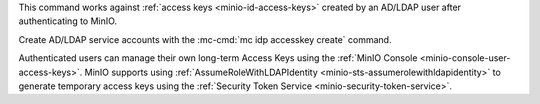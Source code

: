 .. Descriptions for External Identity Management using an LDAP Provider   
   Used in the following files:                                                                
   - /source/reference/minio-mc/mc-idp-ldap-add.rst
   - /source/reference/minio-mc/mc-idp-ldap-update.rst

   Does not include ALIAS, as the example differs between add and update

.. start-minio-ad-ldap-params

.. mc-cmd:: server_addr
   :required:

   .. include:: /includes/common-minio-external-auth.rst
      :start-after: start-minio-ad-ldap-server-addr
      :end-before: end-minio-ad-ldap-server-addr

   This parameter corresponds with the :envvar:`MINIO_IDENTITY_LDAP_SERVER_ADDR` environment variable.

.. mc-cmd:: lookup_bind_dn
   :required:

   .. include:: /includes/common-minio-external-auth.rst
      :start-after: start-minio-ad-ldap-lookup-bind-dn
      :end-before: end-minio-ad-ldap-lookup-bind-dn

   This parameter corresponds with the :envvar:`MINIO_IDENTITY_LDAP_LOOKUP_BIND_DN` environment variable.

.. mc-cmd:: lookup_bind_password
   :required:

   .. include:: /includes/common-minio-external-auth.rst
      :start-after: start-minio-ad-ldap-lookup-bind-password
      :end-before: end-minio-ad-ldap-lookup-bind-password

   This parameter corresponds with the :envvar:`MINIO_IDENTITY_LDAP_LOOKUP_BIND_PASSWORD` environment variable.

.. mc-cmd:: user_dn_search_base_dn
   :required:

   .. include:: /includes/common-minio-external-auth.rst
      :start-after: start-minio-ad-ldap-user-dn-search-base-dn
      :end-before: end-minio-ad-ldap-user-dn-search-base-dn

   This parameter corresponds with the :envvar:`MINIO_IDENTITY_LDAP_USER_DN_SEARCH_BASE_DN` environment variable.

.. mc-cmd:: user_dn_search_filter
   :required:

   .. include:: /includes/common-minio-external-auth.rst
      :start-after: start-minio-ad-ldap-user-dn-search-filter
      :end-before: end-minio-ad-ldap-user-dn-search-filter

   This parameter corresponds with the :envvar:`MINIO_IDENTITY_LDAP_USER_DN_SEARCH_FILTER` environment variable.

.. mc-cmd:: comment
   :optional:

   .. include:: /includes/common-minio-external-auth.rst
      :start-after: start-minio-ad-ldap-comment
      :end-before: end-minio-ad-ldap-comment

   This parameter corresponds with the :envvar:`MINIO_IDENTITY_LDAP_COMMENT` environment variable.

.. mc-cmd:: enabled
   :optional:

   Set to ``false`` to disable the AD/LDAP configuration.

   If ``false``, applications cannot generate STS credentials or otherwise authenticate to MinIO using the configured provider.

   Defaults to ``true`` or "enabled".

.. mc-cmd:: group_search_base_dn
   :optional:

   .. include:: /includes/common-minio-external-auth.rst
      :start-after: start-minio-ad-ldap-group-search-base-dn
      :end-before: end-minio-ad-ldap-group-search-base-dn

   This parameter corresponds with the :envvar:`MINIO_IDENTITY_LDAP_GROUP_SEARCH_BASE_DN` environment variable.

.. mc-cmd:: group_search_filter
   :optional:

   .. include:: /includes/common-minio-external-auth.rst
      :start-after: start-minio-ad-ldap-group-search-filter
      :end-before: end-minio-ad-ldap-group-search-filter

   This parameter corresponds with the :envvar:`MINIO_IDENTITY_LDAP_GROUP_SEARCH_FILTER` environment variable.

.. mc-cmd:: server_insecure
   :optional:

   .. include:: /includes/common-minio-external-auth.rst
      :start-after: start-minio-ad-ldap-server-insecure
      :end-before: end-minio-ad-ldap-server-insecure

   This parameter corresponds with the :envvar:`MINIO_IDENTITY_LDAP_SERVER_INSECURE` environment variable.

.. mc-cmd:: server_starttls
   :optional:

   .. include:: /includes/common-minio-external-auth.rst
      :start-after: start-minio-ad-ldap-server-starttls
      :end-before: end-minio-ad-ldap-server-starttls

   This parameter corresponds with the :envvar:`MINIO_IDENTITY_LDAP_SERVER_STARTTLS` environment variable.

.. mc-cmd:: srv_record_name
   :optional:

   .. versionadded:: RELEASE.2022-12-12T19-27-27Z

   .. include:: /includes/common-minio-external-auth.rst
      :start-after: start-minio-ad-ldap-srv_record_name
      :end-before: end-minio-ad-ldap-srv_record_name

   This parameter corresponds with the :envvar:`MINIO_IDENTITY_LDAP_SRV_RECORD_NAME` environment variable.

.. mc-cmd:: tls_skip_verify
   :optional:

   .. include:: /includes/common-minio-external-auth.rst
      :start-after: start-minio-ad-ldap-tls-skip-verify
      :end-before: end-minio-ad-ldap-tls-skip-verify

   This parameter corresponds with the :envvar:`MINIO_IDENTITY_LDAP_TLS_SKIP_VERIFY` environment variable.

.. end-minio-ad-ldap-params

.. Descriptions for adding LDAP access keys
   Used in the following files:                                                                
   - /source/reference/minio-mc/mc-idp-ldap-accesskey.rst
   - /source/reference/minio-mc/mc-idp-ldap-accesskey-info.rst
   - /source/reference/minio-mc/mc-idp-ldap-accesskey-rm.rst
   - /source/reference/minio-mc/mc-idp-ldap-accesskey-ls.rst

.. start-minio-ad-ldap-accesskey-creation

This command works against :ref:`access keys <minio-id-access-keys>` created by an AD/LDAP user after authenticating to MinIO.

Create AD/LDAP service accounts with the :mc-cmd:`mc idp accesskey create` command.

Authenticated users can manage their own long-term Access Keys using the :ref:`MinIO Console <minio-console-user-access-keys>`.
MinIO supports using :ref:`AssumeRoleWithLDAPIdentity <minio-sts-assumerolewithldapidentity>` to generate temporary access keys using the :ref:`Security Token Service <minio-security-token-service>`.

.. end-minio-ad-ldap-accesskey-creation